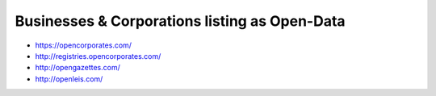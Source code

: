 Businesses & Corporations listing as Open-Data
==============================================

* https://opencorporates.com/
* http://registries.opencorporates.com/
* http://opengazettes.com/
* http://openleis.com/
